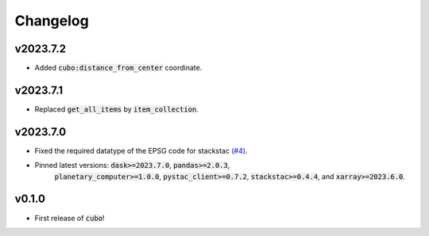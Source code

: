 Changelog
=========

v2023.7.2
---------

- Added :code:`cubo:distance_from_center` coordinate.

v2023.7.1
---------

- Replaced :code:`get_all_items` by :code:`item_collection`.

v2023.7.0
---------

- Fixed the required datatype of the EPSG code for stackstac `(#4) <https://github.com/ESDS-Leipzig/cubo/issues/4>`_.
- Pinned latest versions: :code:`dask>=2023.7.0`, :code:`pandas>=2.0.3`, 
    :code:`planetary_computer>=1.0.0`, :code:`pystac_client>=0.7.2`, :code:`stackstac>=0.4.4`, and :code:`xarray>=2023.6.0`.

v0.1.0
------

- First release of :code:`cubo`!